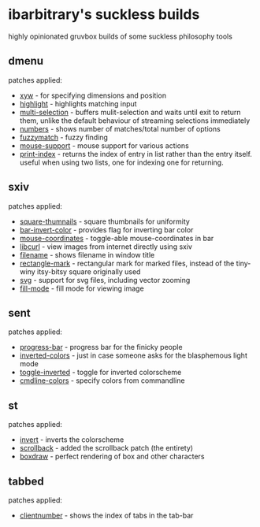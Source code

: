 * ibarbitrary's suckless builds
highly opinionated gruvbox builds of some suckless philosophy tools
** dmenu
patches applied:
+ [[https://tools.suckless.org/dmenu/patches/xyw/][xyw]] - for specifying dimensions and position
+ [[https://tools.suckless.org/dmenu/patches/highlight/][highlight]] - highlights matching input
+ [[https://tools.suckless.org/dmenu/patches/multi-selection/][multi-selection]] - buffers mulit-selection and waits until exit to return them,
  unlike the default behaviour of streaming selections immediately
+ [[https://tools.suckless.org/dmenu/patches/numbers/][numbers]] - shows number of matches/total number of options
+ [[https://tools.suckless.org/dmenu/patches/fuzzymatch/][fuzzymatch]] - fuzzy finding
+ [[https://tools.suckless.org/dmenu/patches/mouse-support/][mouse-support]] - mouse support for various actions
+ [[https://tools.suckless.org/dmenu/patches/printindex/][print-index]] - returns the index of entry in list rather than the entry itself.
  useful when using two lists, one for indexing one for returning.
** sxiv
patches applied:
+ [[https://github.com/i-tsvetkov/sxiv-patches/blob/master/sxiv-square-thumbnails.patch][square-thumnails]] - square thumbnails for uniformity
+ [[https://github.com/muennich/sxiv/pull/392][bar-invert-color]] - provides flag for inverting bar color
+ [[https://github.com/0ion9/sxiv/commit/da0b8259f10307f4868d8a47078d3032c1562ca4][mouse-coordinates]] - toggle-able mouse-coordinates in bar
+ [[https://github.com/explosion-mental/sxiv/blob/main/patches/libcurl.patch][libcurl]] - view images from internet directly using sxiv
+ [[https://github.com/muennich/sxiv/pull/453][filename]] - shows filename in window title
+ [[https://github.com/explosion-mental/sxiv/blob/main/patches/rectangle_mark.patch][rectangle-mark]] - rectangular mark for marked files, instead of the tiny-winy
  itsy-bitsy square originally used
+ [[https://github.com/muennich/sxiv/pull/440][svg]] - support for svg files, including vector zooming
+ [[https://github.com/muennich/sxiv/pull/446][fill-mode]] - fill mode for viewing image
** sent
patches applied:
+ [[https://tools.suckless.org/sent/patches/progress-bar/][progress-bar]] - progress bar for the finicky people
+ [[https://tools.suckless.org/sent/patches/inverted-colors/][inverted-colors]] - just in case someone asks for the blasphemous light mode
+ [[https://tools.suckless.org/sent/patches/toggle-scm/][toggle-inverted]] - toggle for inverted colorscheme
+ [[https://tools.suckless.org/sent/patches/cmdline_options/][cmdline-colors]] - specify colors from commandline
** st
patches applied:
+ [[https://st.suckless.org/patches/invert/st-invert-0.8.4.diff][invert]] - inverts the colorscheme
+ [[https://st.suckless.org/patches/scrollback/][scrollback]] - added the scrollback patch (the entirety)
+ [[https://st.suckless.org/patches/boxdraw/][boxdraw]] - perfect rendering of box and other characters
** tabbed
patches applied:
+ [[https://tools.suckless.org/tabbed/patches/clientnumber/][clientnumber]] - shows the index of tabs in the tab-bar
